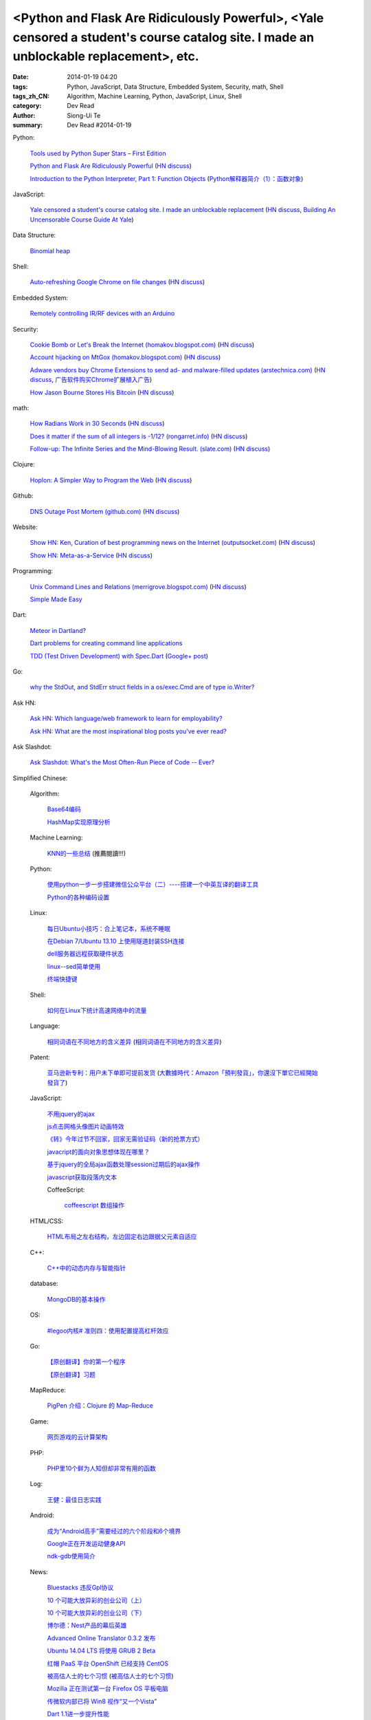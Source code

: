 <Python and Flask Are Ridiculously Powerful>, <Yale censored a student's course catalog site. I made an unblockable replacement>, etc.
######################################################################################################################################

:date: 2014-01-19 04:20
:tags: Python, JavaScript, Data Structure, Embedded System, Security, math, Shell
:tags_zh_CN: Algorithm, Machine Learning, Python, JavaScript, Linux, Shell
:category: Dev Read
:author: Siong-Ui Te
:summary: Dev Read #2014-01-19


Python:

  `Tools used by Python Super Stars – First Edition <http://pypix.com/roundups/tools-python-super-stars/>`_

  `Python and Flask Are Ridiculously Powerful <http://jeffknupp.com/blog/2014/01/18/python-and-flask-are-ridiculously-powerful/>`_
  (`HN discuss <https://news.ycombinator.com/item?id=7084225>`__)

  `Introduction to the Python Interpreter, Part 1: Function Objects <http://akaptur.github.io/blog/2013/11/15/introduction-to-the-python-interpreter/>`_
  (`Python解释器简介（1）：函数对象 <http://blog.jobbole.com/55327/>`_)

JavaScript:

  `Yale censored a student's course catalog site. I made an unblockable replacement <http://haufler.org/2014/01/19/i-hope-i-dont-get-kicked-out-of-yale-for-this/>`_
  (`HN discuss <https://news.ycombinator.com/item?id=7084555>`__,
  `Building An Uncensorable Course Guide At Yale <http://news.slashdot.org/story/14/01/19/1714214/building-an-uncensorable-course-guide-at-yale>`_)

Data Structure:

  `Binomial heap <http://www.growingwiththeweb.com/2014/01/binomial-heap.html>`_

Shell:

  `Auto-refreshing Google Chrome on file changes <http://razius.com/articles/auto-refreshing-google-chrome-on-file-changes/>`_
  (`HN discuss <https://news.ycombinator.com/item?id=7084456>`__)

Embedded System:

  `Remotely controlling IR/RF devices with an Arduino <http://www.stavros.io/posts/control-rf-devices-with-arduino/>`_

Security:

  `Cookie Bomb or Let's Break the Internet (homakov.blogspot.com) <http://homakov.blogspot.com/2014/01/cookie-bomb-or-lets-break-internet.html>`_
  (`HN discuss <https://news.ycombinator.com/item?id=7081326>`__)

  `Account hijacking on MtGox (homakov.blogspot.com) <http://homakov.blogspot.com/2014/01/account-hijacking-on-mtgox.html>`_
  (`HN discuss <https://news.ycombinator.com/item?id=7081468>`__)

  `Adware vendors buy Chrome Extensions to send ad- and malware-filled updates (arstechnica.com) <http://arstechnica.com/security/2014/01/malware-vendors-buy-chrome-extensions-to-send-adware-filled-updates/>`_
  (`HN discuss <https://news.ycombinator.com/item?id=7081502>`__,
  `广告软件购买Chrome扩展植入广告 <http://www.solidot.org/story?sid=38079>`_)

  `How Jason Bourne Stores His Bitcoin <http://maxtaco.github.io/bitcoin/2014/01/16/how-jason-bourne-stores-his-bitcoin/>`_
  (`HN discuss <https://news.ycombinator.com/item?id=7083393>`__)

math:

  `How Radians Work in 30 Seconds <https://lh5.googleusercontent.com/-dJsRfi7_Crw/Utl_miUi3II/AAAAAAAA8jM/2ODyIK015WI/s450-no/How+radians+work.gif>`_
  (`HN discuss <https://news.ycombinator.com/item?id=7082939>`__)

  `Does it matter if the sum of all integers is -1/12? (rongarret.info) <http://blog.rongarret.info/2014/01/does-it-matter-if-sum-of-all-integers.html>`_
  (`HN discuss <https://news.ycombinator.com/item?id=7081885>`__)

  `Follow-up: The Infinite Series and the Mind-Blowing Result. (slate.com) <http://www.slate.com/blogs/bad_astronomy/2014/01/18/follow_up_the_infinite_series_and_the_mind_blowing_result.html>`_
  (`HN discuss <https://news.ycombinator.com/item?id=7081839>`__)

Clojure:

  `Hoplon: A Simpler Way to Program the Web <http://hoplon.io/>`_
  (`HN discuss <https://news.ycombinator.com/item?id=7083109>`__)

Github:

  `DNS Outage Post Mortem (github.com) <https://github.com/blog/1759-dns-outage-post-mortem>`_
  (`HN discuss <https://news.ycombinator.com/item?id=7081821>`__)

Website:

  `Show HN: Ken, Curation of best programming news on the Internet (outputsocket.com) <http://ken.outputsocket.com/>`_
  (`HN discuss <https://news.ycombinator.com/item?id=7081654>`__)

  `Show HN: Meta-as-a-Service <http://maas.dfth.in/>`_
  (`HN discuss <https://news.ycombinator.com/item?id=7082157>`__)

Programming:

  `Unix Command Lines and Relations (merrigrove.blogspot.com) <http://merrigrove.blogspot.com/2013/12/the-occultation-of-relations-and-logic_22.html>`_
  (`HN discuss <https://news.ycombinator.com/item?id=7082109>`__)

  `Simple Made Easy <http://www.infoq.com/presentations/Simple-Made-Easy>`_

Dart:

  `Meteor in Dartland? <https://plus.google.com/103493864228790779294/posts/9HgWbmZPz5a>`_

  `Dart problems for creating command line applications <https://plus.google.com/103493864228790779294/posts/F1BHGwYMLLK>`_

  `TDD (Test Driven Development) with Spec.Dart <https://github.com/SoftHai/Spec.Dart/blob/master/doc/Article_TDDExample.md>`_
  (`Google+ post <https://plus.google.com/104521594881331191335/posts/br596m3Uje6>`__)

Go:

  `why the StdOut, and StdErr struct fields in a os/exec.Cmd are of type io.Writer? <https://plus.google.com/110410393931214784146/posts/jVinfsGyvvz>`_

Ask HN:

  `Ask HN: Which language/web framework to learn for employability? <https://news.ycombinator.com/item?id=7081405>`_

  `Ask HN: What are the most inspirational blog posts you've ever read? <https://news.ycombinator.com/item?id=7083921>`_

Ask Slashdot:

  `Ask Slashdot: What's the Most Often-Run Piece of Code -- Ever? <http://ask.slashdot.org/story/14/01/18/1949241/ask-slashdot-whats-the-most-often-run-piece-of-code----ever>`_



Simplified Chinese:

  Algorithm:

    `Base64编码 <http://www.oschina.net/question/215898_141618>`_

    `HashMap实现原理分析 <http://my.oschina.net/u/569297/blog/194162>`_

  Machine Learning:

    `KNN的一些总结 <http://my.oschina.net/u/1412321/blog/194174>`_ (推薦閱讀!!!)

  Python:

    `使用python一步一步搭建微信公众平台（二）----搭建一个中英互译的翻译工具 <http://my.oschina.net/yangyanxing/blog/194136>`_

    `Python的各种编码设置 <http://my.oschina.net/u/1435993/blog/194172>`_

  Linux:

    `每日Ubuntu小技巧：合上笔记本，系统不睡眠 <http://linux.cn/thread/12232/1/1/>`_

    `在Debian 7/Ubuntu 13.10 上使用隧道封装SSH连接 <http://linux.cn/thread/12234/1/1/>`_

    `dell服务器远程获取硬件状态 <http://my.oschina.net/leeyd/blog/193848>`_

    `linux--sed简单使用 <http://www.oschina.net/question/215898_141625>`_

    `终端快捷键 <http://my.oschina.net/u/1048524/blog/194168>`_

  Shell:

    `如何在Linux下统计高速网络中的流量 <http://www.geekfan.net/5558/>`_

  Language:

    `相同词语在不同地方的含义差异 <http://blog.jobbole.com/56444/>`_
    (`相同词语在不同地方的含义差异 <http://www.linuxeden.com/html/news/20140119/147660.html>`__)

  Patent:

    `亚马逊新专利：用户未下单即可提前发货 <http://www.linuxeden.com/html/itnews/20140119/147676.html>`_
    (`大數據時代：Amazon「預判發貨」，你還沒下單它已經開始發貨了 <http://www.techbang.com/posts/16570-era-of-big-data-amazon-prejudge-the-issue-you-havent-order-it-has-started-shipping-the>`_)

  JavaScript:

    `不用jquery的ajax <http://www.oschina.net/code/snippet_271509_32768>`_

    `js点击网格头像图片动画特效 <http://www.oschina.net/code/snippet_1376788_32770>`_

    `《转》今年过节不回家，回家无需验证码（新的抢票方式） <http://my.oschina.net/lolsi/blog/194127>`_

    `javacript的面向对象思想体现在哪里？ <http://segmentfault.com/q/1010000000368852>`_

    `基于jquery的全局ajax函数处理session过期后的ajax操作 <http://my.oschina.net/simpleton/blog/194143>`_

    `javascript获取段落内文本 <http://my.oschina.net/dingjunnan/blog/194170>`_

    CoffeeScript:

      `coffeescript 数组操作 <http://my.oschina.net/knightuniverse/blog/194146>`_

  HTML/CSS:

    `HTML布局之左右结构，左边固定右边跟据父元素自适应 <http://my.oschina.net/ito/blog/194166>`_

  C++:

    `C++中的动态内存与智能指针 <http://blog.jobbole.com/56316/>`_

  database:

    `MongoDB的基本操作 <http://my.oschina.net/u/241255/blog/194173>`_

  OS:

    `#legoo内核# 准则四：使用配置提高杠杆效应 <http://my.oschina.net/qfhxj/blog/194176>`_

  Go:

    `【原创翻译】你的第一个程序 <http://my.oschina.net/zingscript/blog/194124>`_

    `【原创翻译】习题 <http://my.oschina.net/zingscript/blog/194149>`_

  MapReduce:

    `PigPen 介绍：Clojure 的 Map-Reduce <http://my.oschina.net/u/1412485/blog/194131>`_

  Game:

    `网页游戏的云计算架构 <http://www.infoq.com/cn/presentations/cloud-computing-architecture-of-web-games>`_

  PHP:

    `PHP里10个鲜为人知但却非常有用的函数 <http://www.aqee.net/10-little-known-but-useful-php-functions/>`_

  Log:

    `王健：最佳日志实践 <http://blog.jobbole.com/56574/>`_

  Android:

    `成为“Android高手”需要经过的六个阶段和6个境界 <http://my.oschina.net/u/1014520/blog/194098>`_

    `Google正在开发运动健身API <http://www.linuxeden.com/html/itnews/20140120/147685.html>`_

    `ndk-gdb使用简介 <http://my.oschina.net/u/1183791/blog/194133>`_

  News:

    `Bluestacks 违反Gpl协议 <http://www.solidot.org/story?sid=38081>`_

    `10 个可能大放异彩的创业公司（上） <http://tech2ipo.com/63121>`_

    `10 个可能大放异彩的创业公司（下） <http://tech2ipo.com/63122>`_

    `博尔德：Nest产品的幕后英雄 <http://www.linuxeden.com/html/itnews/20140118/147654.html>`_

    `Advanced Online Translator 0.3.2 发布 <http://www.oschina.net/news/47979/the-advanced-online-translator-0-3-2>`_

    `Ubuntu 14.04 LTS 将使用 GRUB 2 Beta <http://www.oschina.net/news/47980/grub-2-beta-ubuntu-14-04-lts>`_

    `红帽 PaaS 平台 OpenShift 已经支持 CentOS <http://www.oschina.net/news/47982/centos-now-supported-by-openshift>`_

    `被高估人士的七个习惯 <http://blog.jobbole.com/54364/>`_
    (`被高估人士的七个习惯 <http://www.oschina.net/news/47987/the-7-habits-of-highly-overrated-people>`__)

    `Mozilla 正在测试第一台 Firefox OS 平板电脑 <http://www.oschina.net/news/47988/mozilla-first-firefox-os-pad>`_

    `传微软内部已将 Win8 视作“又一个Vista” <http://www.oschina.net/news/47997/windows-8-is-another-vista>`_

    `Dart 1.1进一步提升性能 <http://www.infoq.com/cn/news/2014/01/dart-1-1>`_

    `美媒:中国操作系统欲破垄断 研发成本未公布 <http://www.linuxeden.com/html/news/20140120/147686.html>`_

    `【1】为什么要学C和JAVA <http://my.oschina.net/u/573517/blog/194148>`_

